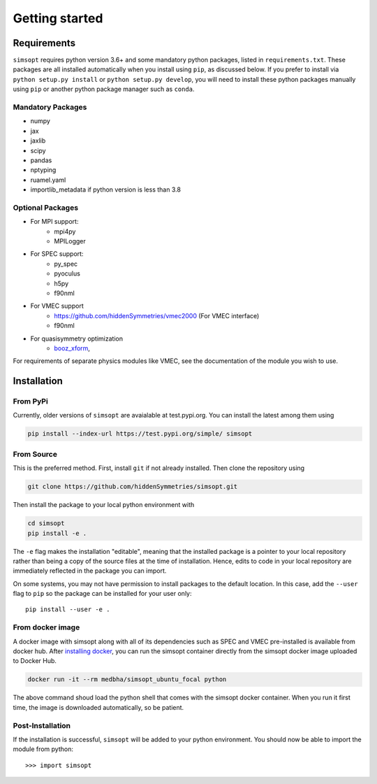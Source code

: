 Getting started
===============


Requirements
^^^^^^^^^^^^

``simsopt`` requires python version 3.6+
and some mandatory python packages, listed in
``requirements.txt``.  These packages are all installed automatically
when you install using ``pip``, as discussed below.  If you prefer to
install via ``python setup.py install`` or ``python setup.py
develop``, you will need to install these python packages manually
using ``pip`` or another python package manager such as ``conda``.

Mandatory Packages
------------------
- numpy
- jax
- jaxlib
- scipy
- pandas
- nptyping
- ruamel.yaml
- importlib_metadata if python version is less than 3.8

Optional Packages
-----------------
- For MPI support:
    * mpi4py
    * MPILogger
- For SPEC support:
    * py_spec
    * pyoculus
    * h5py
    * f90nml
- For VMEC support
    * https://github.com/hiddenSymmetries/vmec2000 (For VMEC interface)
    * f90nml
- For quasisymmetry optimization
    * `booz_xform <https://hiddensymmetries.github.io/booz_xform/>`_,

For requirements of separate physics modules like VMEC, see the
documentation of the module you wish to use.


Installation
^^^^^^^^^^^^

From PyPi
---------
Currently, older versions of ``simsopt`` are avaialable at test.pypi.org.
You can install the latest among them using

.. code-block::

    pip install --index-url https://test.pypi.org/simple/ simsopt
    
From Source
-----------
This is the preferred method. First, install ``git`` if not already installed. Then clone the repository using

.. code-block::

    git clone https://github.com/hiddenSymmetries/simsopt.git

Then install the package to your local python environment with

.. code-block::

    cd simsopt
    pip install -e .

The ``-e`` flag makes the installation "editable", meaning that the
installed package is a pointer to your local repository rather than
being a copy of the source files at the time of installation. Hence,
edits to code in your local repository are immediately reflected in
the package you can import.

On some systems, you may not have permission to install packages to
the default location. In this case, add the ``--user`` flag to ``pip``
so the package can be installed for your user only::

    pip install --user -e .

From docker image
-----------------
A docker image with simsopt along with all of its dependencies such as
SPEC and VMEC pre-installed is available from docker hub. After 
`installing docker <https://docs.docker.com/get-docker/>`_, you can run
the simsopt container directly from the simsopt docker image uploaded to
Docker Hub.

.. code-block::

   docker run -it --rm medbha/simsopt_ubuntu_focal python

The above command shoud load the python shell that comes with the simsopt
docker container. When you run it first time, the image is downloaded
automatically, so be patient.

Post-Installation
-----------------

If the installation is successful, ``simsopt`` will be added to your
python environment. You should now be able to import the module from
python::

  >>> import simsopt

